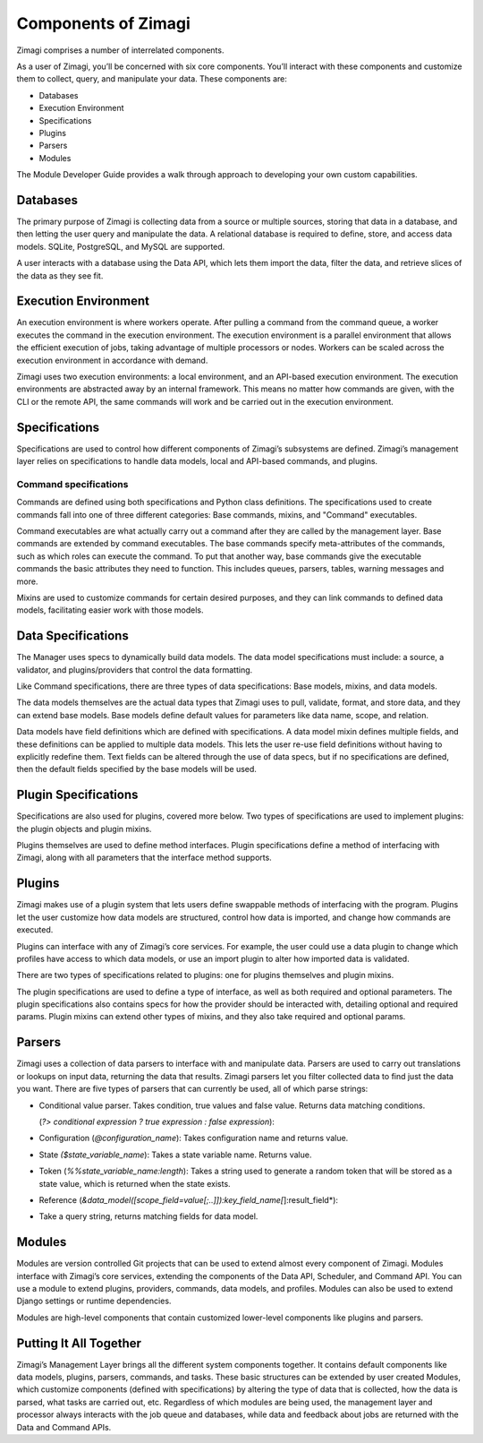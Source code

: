 ####################
Components of Zimagi
####################

Zimagi comprises a number of interrelated components.

As a user of Zimagi, you’ll be concerned with six core components.
You’ll interact with these components and customize them to collect,
query, and manipulate your data. These components are:

-  Databases
-  Execution Environment
-  Specifications
-  Plugins
-  Parsers
-  Modules

The Module Developer Guide provides a walk through approach to developing your
own custom capabilities.

Databases
---------

The primary purpose of Zimagi is collecting data from a source or multiple
sources, storing that data in a database, and then letting the user query and
manipulate the data. A relational database is required to define, store, and
access data models. SQLite, PostgreSQL, and MySQL are supported.

A user interacts with a database using the Data API, which lets them import the
data, filter the data, and retrieve slices of the data as they see fit.

Execution Environment
---------------------

An execution environment is where workers operate. After pulling a command from
the command queue, a worker executes the command in the execution environment.
The execution environment is a parallel environment that allows the efficient
execution of jobs, taking advantage of multiple processors or nodes.  Workers
can be scaled across the execution environment in accordance with demand.

Zimagi uses two execution environments: a local environment, and an API-based
execution environment. The execution environments are abstracted away by an
internal framework. This means no matter how commands are given, with the CLI
or the remote API, the same commands will work and be carried out in the
execution environment.

Specifications
--------------

Specifications are used to control how different components of Zimagi’s
subsystems are defined. Zimagi’s management layer relies on specifications to
handle data models, local and API-based commands, and plugins.

Command specifications
~~~~~~~~~~~~~~~~~~~~~~

Commands are defined using both specifications and Python class definitions.
The specifications used to create commands fall into one of three different
categories: Base commands, mixins, and "Command" executables.

Command executables are what actually carry out a command after they are called
by the management layer. Base commands are extended by command executables. The
base commands specify meta-attributes of the commands, such as which roles can
execute the command. To put that another way, base commands give the executable
commands the basic attributes they need to function. This includes queues,
parsers, tables, warning messages and more.

Mixins are used to customize commands for certain desired purposes, and they
can link commands to defined data models, facilitating easier work with those
models.

Data Specifications
-------------------

The Manager uses specs to dynamically build data models. The data model
specifications must include: a source, a validator, and plugins/providers that
control the data formatting.

Like Command specifications, there are three types of data specifications: Base
models, mixins, and data models.

The data models themselves are the actual data types that Zimagi uses to pull,
validate, format, and store data, and they can extend base models.  Base models
define default values for parameters like data name, scope, and relation.

Data models have field definitions which are defined with specifications. A
data model mixin defines multiple fields, and these definitions can be applied
to multiple data models. This lets the user re-use field definitions without
having to explicitly redefine them.  Text fields can be altered through the use
of data specs, but if no specifications are defined, then the default fields
specified by the base models will be used.

Plugin Specifications
---------------------

Specifications are also used for plugins, covered more below. Two types of
specifications are used to implement plugins: the plugin objects and plugin
mixins.

Plugins themselves are used to define method interfaces. Plugin specifications
define a method of interfacing with Zimagi, along with all parameters that the
interface method supports.

Plugins
-------

Zimagi makes use of a plugin system that lets users define swappable methods of
interfacing with the program. Plugins let the user customize how data models
are structured, control how data is imported, and change how commands are
executed.

Plugins can interface with any of Zimagi’s core services. For example, the user
could use a data plugin to change which profiles have access to which data
models, or use an import plugin to alter how imported data is validated.

There are two types of specifications related to plugins: one for plugins
themselves and plugin mixins.

The plugin specifications are used to define a type of interface, as well as
both required and optional parameters. The plugin specifications also contains
specs for how the provider should be interacted with, detailing optional and
required params. Plugin mixins can extend other types of mixins, and they also
take required and optional params.

Parsers
-------

Zimagi uses a collection of data parsers to interface with and manipulate data.
Parsers are used to carry out translations or lookups on input data, returning
the data that results. Zimagi parsers let you filter collected data to find
just the data you want. There are five types of parsers that can currently be
used, all of which parse strings:

-  Conditional value parser. Takes condition, true values and false
   value. Returns data matching conditions.

   (*?> conditional expression ? true expression : false expression*):

-  Configuration (*@configuration_name*): Takes configuration name and
   returns value.

-  State *($state_variable_name*): Takes a state variable name. Returns
   value.

-  Token (*%%state_variable_name:length*): Takes a string used to
   generate a random token that will be stored as a state value, which
   is returned when the state exists.

-  Reference
   (*&data_model([scope_field=value[;..]]):key_field_name[*]:result_field*):

-  Take a query string, returns matching fields for data model.

Modules
-------

Modules are version controlled Git projects that can be used to extend almost
every component of Zimagi. Modules interface with Zimagi’s core services,
extending the components of the Data API, Scheduler, and Command API. You can
use a module to extend plugins, providers, commands, data models, and profiles.
Modules can also be used to extend Django settings or runtime dependencies.

Modules are high-level components that contain customized lower-level
components like plugins and parsers.

Putting It All Together
-----------------------

Zimagi’s Management Layer brings all the different system components together.
It contains default components like data models, plugins, parsers, commands,
and tasks. These basic structures can be extended by user created Modules,
which customize components (defined with specifications) by altering the type
of data that is collected, how the data is parsed, what tasks are carried out,
etc. Regardless of which modules are being used, the management layer and
processor always interacts with the job queue and databases, while data and
feedback about jobs are returned with the Data and Command APIs.
